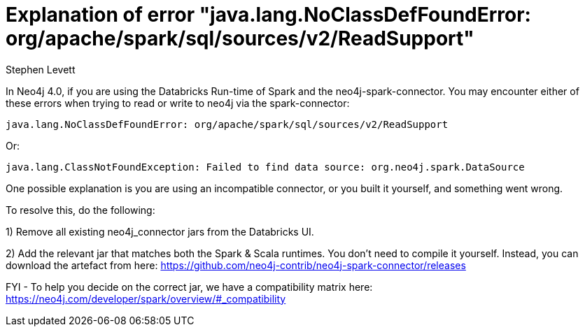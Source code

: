= Explanation of error "java.lang.NoClassDefFoundError: org/apache/spark/sql/sources/v2/ReadSupport"
:slug: explanation-of-error-java.lang.NoClassDefFoundError-ReadSupport
:author: Stephen Levett
:neo4j-versions: 4.0
:tags: Spark, pyspark, Databricks, neo4j-spark-connector
:category: neo4j-spark-connector

In Neo4j 4.0, if you are using the Databricks Run-time of Spark and the neo4j-spark-connector.  You may encounter either of these errors when trying to read or write to neo4j via the spark-connector:
....

java.lang.NoClassDefFoundError: org/apache/spark/sql/sources/v2/ReadSupport
....

Or:
....

java.lang.ClassNotFoundException: Failed to find data source: org.neo4j.spark.DataSource
....

One possible explanation is you are using an incompatible connector, or you built it yourself, and something went wrong.


To resolve this, do the following:

1) Remove all existing neo4j_connector jars from the Databricks UI.

2) Add the relevant jar that matches both the Spark & Scala runtimes. You don't need to compile it yourself. Instead, you can download the artefact from here:
https://github.com/neo4j-contrib/neo4j-spark-connector/releases

FYI - To help you decide on the correct jar, we have a compatibility matrix here:
https://neo4j.com/developer/spark/overview/#_compatibility
